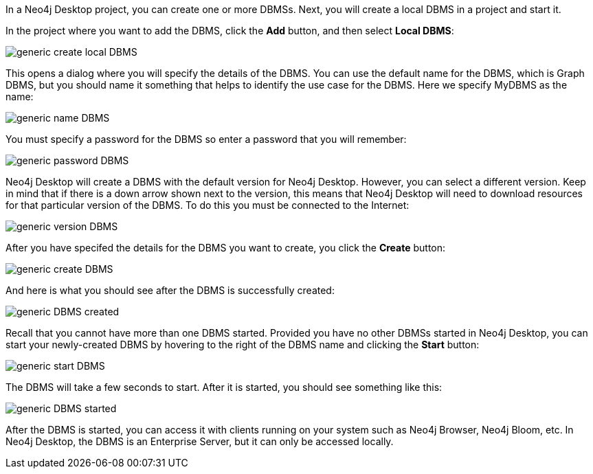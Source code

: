 
In a Neo4j Desktop project, you can create one or more DBMSs.
Next, you will create a local DBMS in a project and start it.

In the project where you want to add the DBMS, click the *Add* button, and then select *Local DBMS*:

image::{img}/generic-create_local_DBMS.png[role="popup-link"]

This opens a dialog where you will specify the details of the DBMS.
You can use the default name for the DBMS, which is Graph DBMS, but you should name it something that helps to identify the use case for the DBMS.
Here we specify MyDBMS as the name:

image::{img}/generic-name_DBMS.png[role="popup-link"]

You [underline]#must# specify a password for the DBMS so enter a password that you will remember:

image::{img}/generic-password_DBMS.png[role="popup-link"]

Neo4j Desktop will create a DBMS with the default version for Neo4j Desktop.
However, you can select a different version.
Keep in mind that if there is a down arrow shown next to the version, this means that Neo4j Desktop will need to download resources for that particular version of the DBMS. To do this you [underline]#must# be connected to the Internet:

image::{img}/generic-version_DBMS.png[role="popup-link"]

After you have specifed the details for the DBMS you want to create, you click the *Create* button:

image::{img}/generic-create_DBMS.png[role="popup-link"]

And here is what you should see after the DBMS is successfully created:

image::{img}/generic-DBMS_created.png[role="popup-link"]

Recall that you cannot have more than one DBMS started.
Provided you have no other DBMSs started in Neo4j Desktop, you can start your newly-created DBMS by hovering to the right of the DBMS name and clicking the *Start* button:

image::{img}/generic-start_DBMS.png[role="popup-link"]

The DBMS will take a few seconds to start. After it is started, you should see something like this:

image::{img}/generic-DBMS_started.png[role="popup-link"]

After the DBMS is started, you can access it with clients running on your system such as Neo4j Browser, Neo4j Bloom, etc.
In Neo4j Desktop, the DBMS is an Enterprise Server, but it can only be accessed locally.

